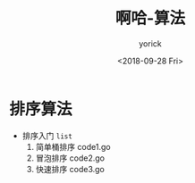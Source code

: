 #+TITLE:啊哈-算法
#+AUTHOR:yorick
#+DATE:<2018-09-28 Fri>
* 排序算法
+ 排序入门 ~list~
  1. 简单桶排序 code1.go
  2. 冒泡排序 code2.go
  3. 快速排序 code3.go
